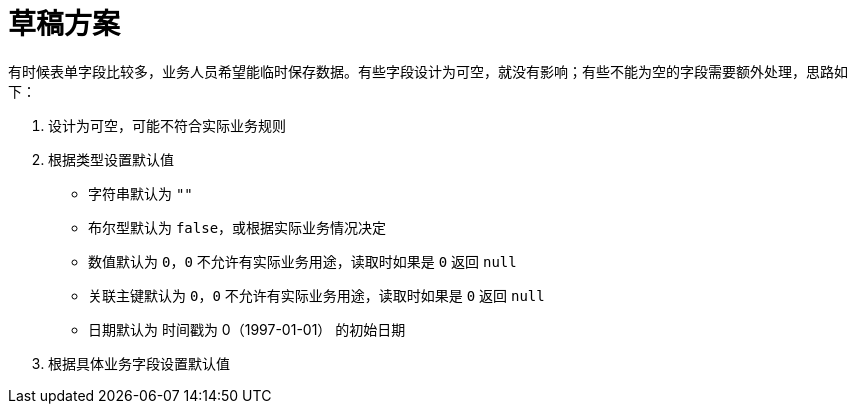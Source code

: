 = 草稿方案

有时候表单字段比较多，业务人员希望能临时保存数据。有些字段设计为可空，就没有影响；有些不能为空的字段需要额外处理，思路如下：

. 设计为可空，可能不符合实际业务规则
. 根据类型设置默认值
** 字符串默认为 `""`
** 布尔型默认为 `false`，或根据实际业务情况决定
** 数值默认为 `0`，`0` 不允许有实际业务用途，读取时如果是 `0` 返回 `null`
** 关联主键默认为 `0`，`0` 不允许有实际业务用途，读取时如果是 `0` 返回 `null`
** 日期默认为 时间戳为 0（1997-01-01） 的初始日期
. 根据具体业务字段设置默认值

